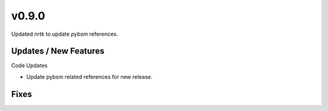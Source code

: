 v0.9.0
======

Updated `nrtk` to update `pybsm` references.

Updates / New Features
----------------------

Code Updates

* Update pybsm related references for new release.

Fixes
-----